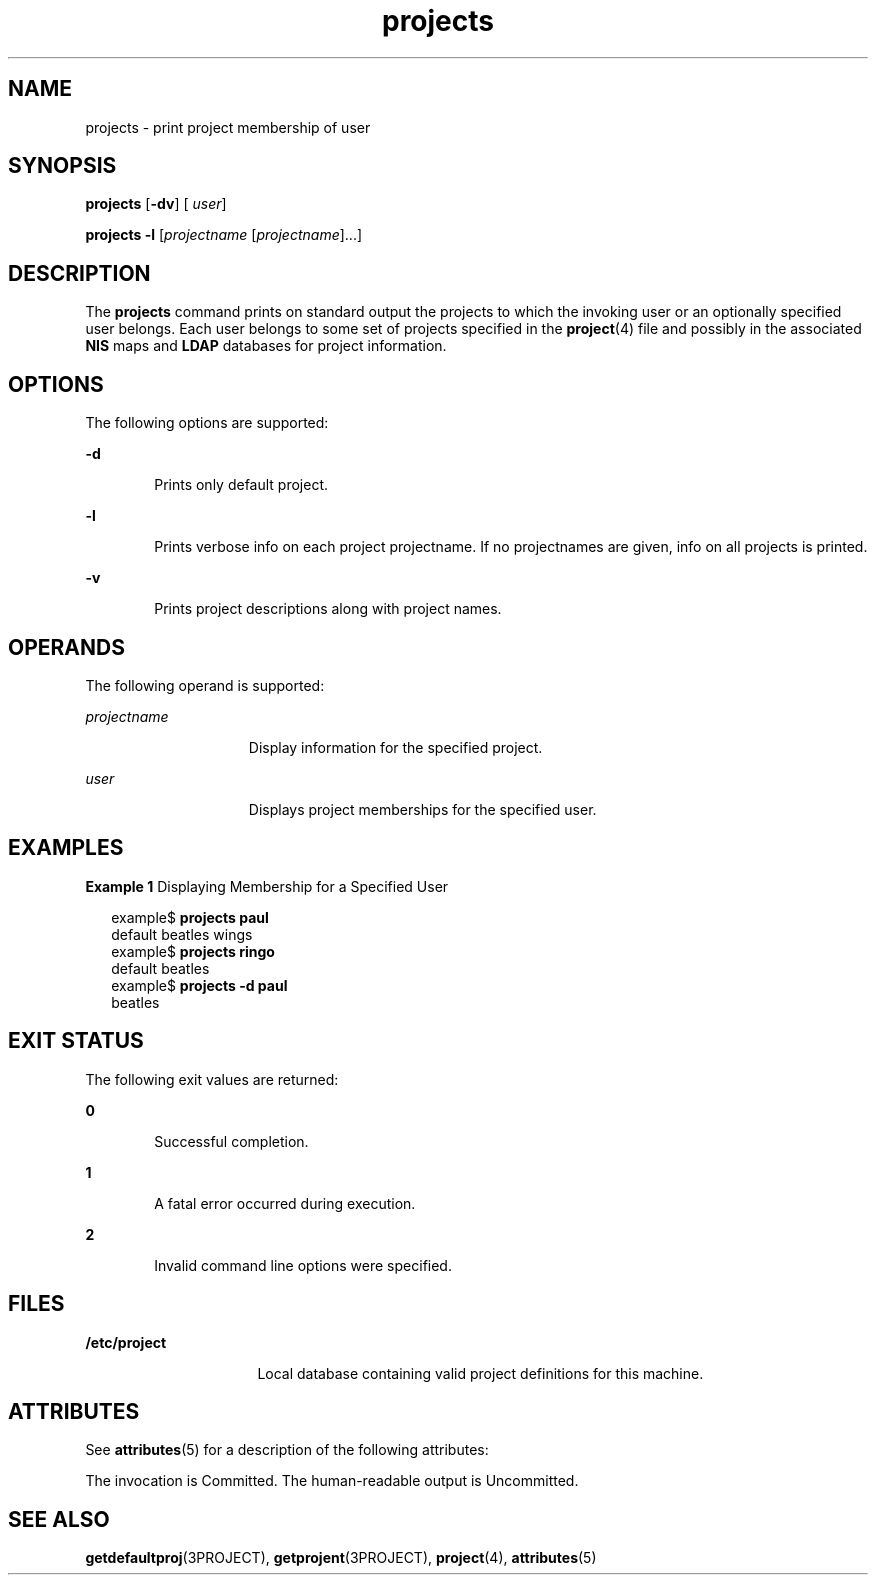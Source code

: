 '\" te
.\"  Copyright (c) 2004, Sun Microsystems, Inc. All Rights Reserved
.TH projects 1 "13 May 2004" "SunOS 5.11" "User Commands"
.SH NAME
projects \- print project membership of user
.SH SYNOPSIS
.LP
.nf
\fBprojects\fR [\fB-dv\fR] [ \fIuser\fR]
.fi

.LP
.nf
\fBprojects\fR \fB-l\fR [\fIprojectname\fR [\fIprojectname\fR]...]
.fi

.SH DESCRIPTION
.sp
.LP
The \fBprojects\fR command prints on standard output the projects to which the invoking user or an optionally specified user belongs. Each user belongs to some set of projects specified in the \fBproject\fR(4) file and possibly in the associated \fBNIS\fR maps and \fBLDAP\fR databases for project information.
.SH OPTIONS
.sp
.LP
The following options are supported:
.sp
.ne 2
.mk
.na
\fB\fB-d\fR\fR
.ad
.RS 6n
.rt  
Prints only default project.
.RE

.sp
.ne 2
.mk
.na
\fB\fB-l\fR\fR
.ad
.RS 6n
.rt  
Prints verbose info on each project projectname. If no projectnames are given, info on all projects is printed. 
.RE

.sp
.ne 2
.mk
.na
\fB\fB-v\fR\fR
.ad
.RS 6n
.rt  
Prints project descriptions along with project names.
.RE

.SH OPERANDS
.sp
.LP
The following operand is supported:
.sp
.ne 2
.mk
.na
\fB\fIprojectname\fR\fR
.ad
.RS 15n
.rt  
Display information for the specified project.
.RE

.sp
.ne 2
.mk
.na
\fB\fIuser\fR\fR
.ad
.RS 15n
.rt  
Displays project memberships for the specified user.
.RE

.SH EXAMPLES
.LP
\fBExample 1 \fRDisplaying Membership for a Specified User
.sp
.in +2
.nf
example$ \fBprojects paul\fR
default beatles wings
example$ \fBprojects ringo\fR
default beatles
example$ \fBprojects -d paul\fR
beatles
.fi
.in -2
.sp

.SH EXIT STATUS
.sp
.LP
The following exit values are returned:
.sp
.ne 2
.mk
.na
\fB\fB0\fR \fR
.ad
.RS 6n
.rt  
Successful completion.
.RE

.sp
.ne 2
.mk
.na
\fB\fB1\fR\fR
.ad
.RS 6n
.rt  
A fatal error occurred during execution.
.RE

.sp
.ne 2
.mk
.na
\fB\fB2\fR\fR
.ad
.RS 6n
.rt  
Invalid command line options were specified.
.RE

.SH FILES
.sp
.ne 2
.mk
.na
\fB\fB/etc/project\fR\fR
.ad
.RS 16n
.rt  
Local database containing valid project definitions for this machine.
.RE

.SH ATTRIBUTES
.sp
.LP
See \fBattributes\fR(5) for a description of the following attributes:
.sp

.sp
.TS
tab() box;
cw(2.75i) |cw(2.75i) 
lw(2.75i) |lw(2.75i) 
.
ATTRIBUTE TYPEATTRIBUTE VALUE
_
Availabilitysystem/core-os
StabilitySee below.
.TE

.sp
.LP
The invocation is Committed. The human-readable output is Uncommitted. 
.SH SEE ALSO
.sp
.LP
\fBgetdefaultproj\fR(3PROJECT), \fBgetprojent\fR(3PROJECT), \fBproject\fR(4), \fBattributes\fR(5)
